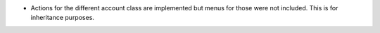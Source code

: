 * Actions for the different account class are implemented but menus for those
  were not included. This is for inheritance purposes.

